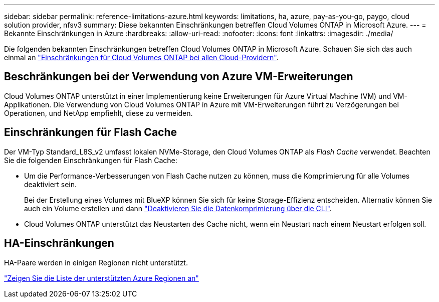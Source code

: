 ---
sidebar: sidebar 
permalink: reference-limitations-azure.html 
keywords: limitations, ha, azure, pay-as-you-go, paygo, cloud solution provider, nfsv3 
summary: Diese bekannten Einschränkungen betreffen Cloud Volumes ONTAP in Microsoft Azure. 
---
= Bekannte Einschränkungen in Azure
:hardbreaks:
:allow-uri-read: 
:nofooter: 
:icons: font
:linkattrs: 
:imagesdir: ./media/


[role="lead"]
Die folgenden bekannten Einschränkungen betreffen Cloud Volumes ONTAP in Microsoft Azure. Schauen Sie sich das auch einmal an link:reference-limitations.html["Einschränkungen für Cloud Volumes ONTAP bei allen Cloud-Providern"].



== Beschränkungen bei der Verwendung von Azure VM-Erweiterungen

Cloud Volumes ONTAP unterstützt in einer Implementierung keine Erweiterungen für Azure Virtual Machine (VM) und VM-Applikationen. Die Verwendung von Cloud Volumes ONTAP in Azure mit VM-Erweiterungen führt zu Verzögerungen bei Operationen, und NetApp empfiehlt, diese zu vermeiden.



== Einschränkungen für Flash Cache

Der VM-Typ Standard_L8S_v2 umfasst lokalen NVMe-Storage, den Cloud Volumes ONTAP als _Flash Cache_ verwendet. Beachten Sie die folgenden Einschränkungen für Flash Cache:

* Um die Performance-Verbesserungen von Flash Cache nutzen zu können, muss die Komprimierung für alle Volumes deaktiviert sein.
+
Bei der Erstellung eines Volumes mit BlueXP können Sie sich für keine Storage-Effizienz entscheiden. Alternativ können Sie auch ein Volume erstellen und dann http://docs.netapp.com/ontap-9/topic/com.netapp.doc.dot-cm-vsmg/GUID-8508A4CB-DB43-4D0D-97EB-859F58B29054.html["Deaktivieren Sie die Datenkomprimierung über die CLI"^].

* Cloud Volumes ONTAP unterstützt das Neustarten des Cache nicht, wenn ein Neustart nach einem Neustart erfolgen soll.




== HA-Einschränkungen

HA-Paare werden in einigen Regionen nicht unterstützt.

https://cloud.netapp.com/cloud-volumes-global-regions["Zeigen Sie die Liste der unterstützten Azure Regionen an"^]
